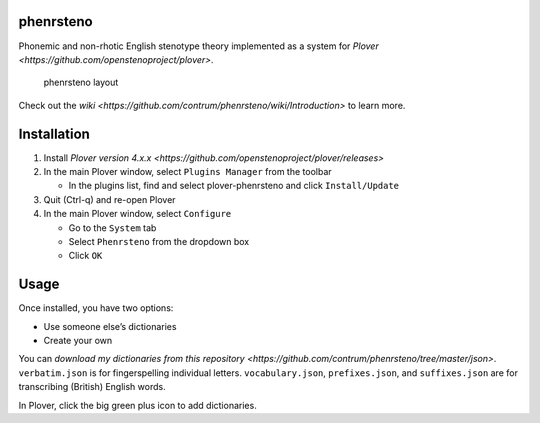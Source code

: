 phenrsteno
==========

Phonemic and non-rhotic English stenotype theory implemented as a system
for `Plover <https://github.com/openstenoproject/plover>`.

.. figure:: https://raw.githubusercontent.com/wiki/contrum/phenrsteno/png/layout.png
   :alt: phenrsteno layout

   phenrsteno layout

Check out the
`wiki <https://github.com/contrum/phenrsteno/wiki/Introduction>` to
learn more.

Installation
============

1. Install `Plover version
   4.x.x <https://github.com/openstenoproject/plover/releases>`
2. In the main Plover window, select ``Plugins Manager`` from the
   toolbar

   -  In the plugins list, find and select plover-phenrsteno and click
      ``Install/Update``

3. Quit (Ctrl-q) and re-open Plover
4. In the main Plover window, select ``Configure``

   -  Go to the ``System`` tab
   -  Select ``Phenrsteno`` from the dropdown box
   -  Click ``OK``

Usage
=====

Once installed, you have two options:

-  Use someone else’s dictionaries
-  Create your own

You can `download my dictionaries from this
repository <https://github.com/contrum/phenrsteno/tree/master/json>`.
``verbatim.json`` is for fingerspelling individual letters.
``vocabulary.json``, ``prefixes.json``, and ``suffixes.json`` are for
transcribing (British) English words.

In Plover, click the big green plus icon to add dictionaries.
